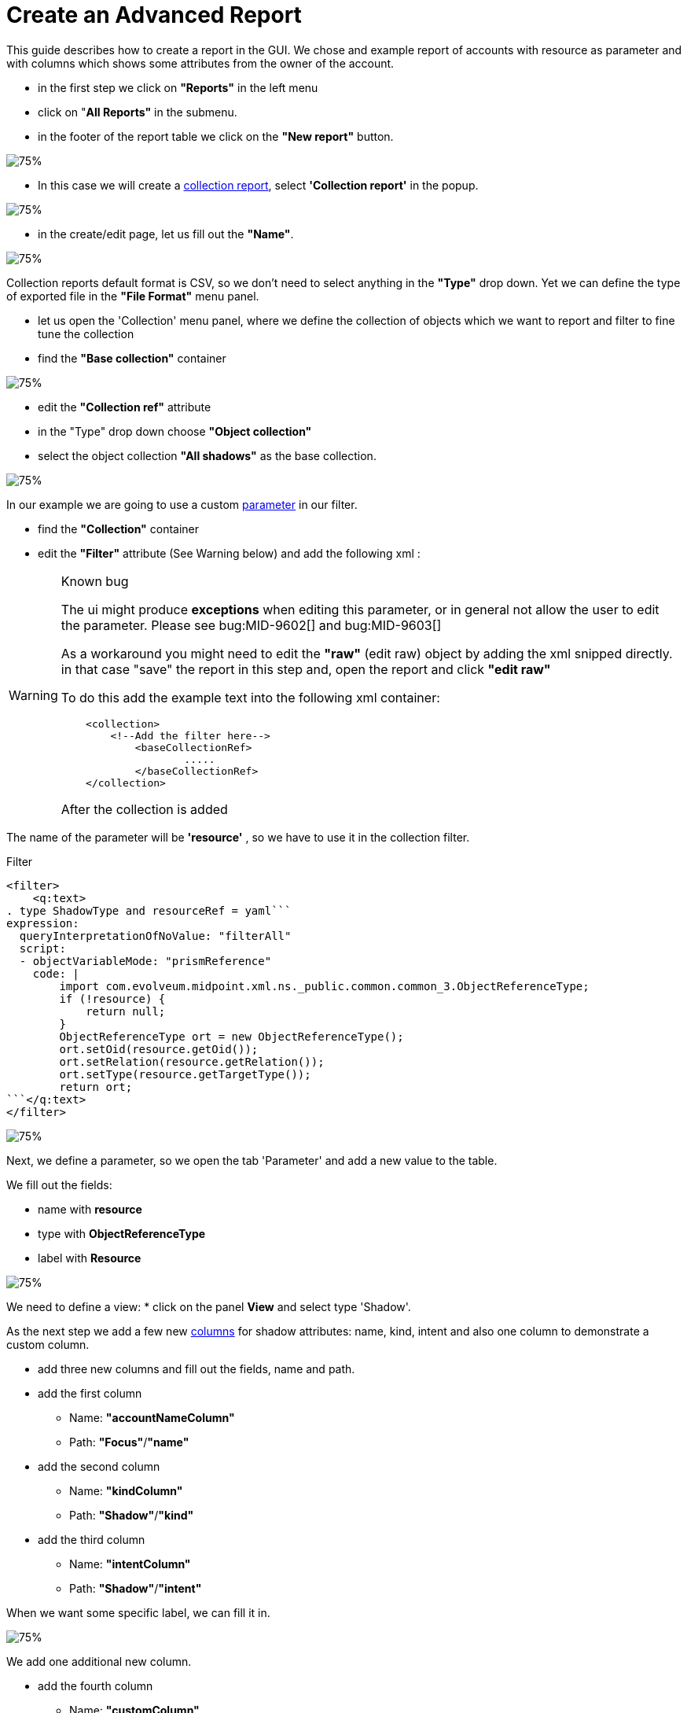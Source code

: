 = Create an Advanced Report

:page-upkeep-status: green
:page-keywords: [ 'report', 'create', 'reporting', 'advanced' ]
:search-alias: "create an advanced report"

This guide describes how to create a report in the GUI.
We chose and example report of accounts with resource as parameter and with columns which shows some attributes from the owner of the account.

* in the first step we click on *"Reports"* in the left menu
* click on "*All Reports"* in the submenu.
* in the footer of the report table we click on the *"New report"* button.

image::reports-all.png[75%]

* In this case we will create a xref:/midpoint/reference/misc/reports/configuration/collection-report.adoc[collection report], select *'Collection report'* in the popup.

image::report-arch.png[75%]

* in the create/edit page, let us fill out the *"Name"*.

image::report-profile.png[75%]

Collection reports default format is CSV, so we don't need to select anything in the *"Type"* drop down.
Yet we can define the type of exported file in the *"File Format"* menu panel.

* let us open the 'Collection' menu panel, where we define the collection of objects which we want to report and filter to fine tune the collection

* find the *"Base collection"* container

image::report-collection.png[75%]

* edit the *"Collection ref"* attribute
* in the "Type" drop down choose *"Object collection"*
* select the object collection *"All shadows"* as the base collection.

image::coll-shadow.png[75%]

In our example we are going to use a custom xref:/midpoint/reference/misc/reports/configuration/collection-report.adoc/#_collection_parameter[parameter] in our filter.

* find the *"Collection"* container
* edit the *"Filter"* attribute (See Warning below) and add the following xml :

//TODO

[WARNING]
.Known bug
====
The ui might produce *exceptions* when editing this parameter, or in general not allow the user to edit the parameter.
Please see bug:MID-9602[] and bug:MID-9603[]

As a workaround you might need to edit the *"raw"* (edit raw) object by adding the xml snipped directly.
in that case "save" the report in this step and, open the report and click *"edit raw"*

To do this add the example text into the following xml container:

[source.xml]
----
    <collection>
        <!--Add the filter here-->
            <baseCollectionRef>
                    .....
            </baseCollectionRef>
    </collection>
----

After the collection is added

====

The name of the parameter will be *'resource'* , so we have to use it in the collection filter.

.Filter
[source,xml]
----
<filter>
    <q:text>
. type ShadowType and resourceRef = yaml```
expression:
  queryInterpretationOfNoValue: "filterAll"
  script:
  - objectVariableMode: "prismReference"
    code: |
        import com.evolveum.midpoint.xml.ns._public.common.common_3.ObjectReferenceType;
        if (!resource) {
            return null;
        }
        ObjectReferenceType ort = new ObjectReferenceType();
        ort.setOid(resource.getOid());
        ort.setRelation(resource.getRelation());
        ort.setType(resource.getTargetType());
        return ort;
```</q:text>
</filter>
----

image::coll-filter.png[75%]

Next, we define a parameter, so we open the tab 'Parameter' and add a new value to the table.

We fill out the fields:

* name with *resource*
* type with *ObjectReferenceType*
* label with *Resource*

image::report-param.png[75%]

We need to define a view:
* click on the panel *View* and select type 'Shadow'.

As the next step we add a few new xref:/midpoint/reference/misc/reports/configuration/collection-report.adoc/#_collection_columns[columns] for shadow attributes: name, kind, intent and also one column to demonstrate a custom column.

* add three new columns and fill out the fields, name and path.
* add the first column
**  Name: *"accountNameColumn"*
**  Path: *"Focus"*/*"name"*
* add the second column
**  Name: *"kindColumn"*
**  Path: *"Shadow"*/*"kind"*
* add the third column
**  Name: *"intentColumn"*
**  Path: *"Shadow"*/*"intent"*

When we want some specific label, we can fill it in.

image::report-view-init.png[75%]

We add one additional new column.

* add the fourth column
**  Name: *"customColumn"*
**  Label: *"Intent and Kind"*

* now we click on the *"edit"* button in last column of the row.

* scroll down to *"Export"* container
* set attribute *"Expression"* to "Script"
* click *"Show script"*
* *"insert"* the following code

.Expression for custom column
[source,groovy]
----
    return  "Intent: " + object.getIntent() + ", Kind: " + object.getKind()
----

image::custom-column.png[75%]

Now we can have a look at the preview of the actual report.

There are two options for the report preview:
"Show report preview" or "Show report preview in popup"

* click *"Show report preview"*

We can see the preview at the *"bottom"* of the screen.

image::show-preview.png[75%]

On the report preview we can see the table with columns and content, which will be part of the exported file.

image::preview.png[75%]

Next we can add a xref:/midpoint/reference/misc/reports/configuration/collection-report.adoc/#_sub_reports[subreport] field to our report.

* click on the *"Subreport"* panel

* add a new column
* fill out the name field with *"owner"*
* fill out the field type with *"FocusType"*

image::sub-report.png[75%]

We also need to change the subreport expression.

* click the *"edit"* button on the right side of the row.
* in the "New subreport" container set the *"Expression"* attribute to  *"Script"*
* click the *"Show script"* button next to the "Expression" attribute
* input the following *code*

.Expression of subreport
[source,groovy]
----
      midpoint.searchShadowOwner(object.getOid());
----

image::sub-report-exp.png[75%]

Let's get back to the view definition.

* click the *"View"* panel

Now we can add new a new column for the email attribute of the owner.

* add the fifth column
**  Name: *"ownerMailColumn"*
**  Label: *"Email of owner"*

image::report-owner-mail.png[75%]

* scroll down to *"Export"* container
* set attribute *"Expression"* to "Script"
* click *"Show script"*
* *insert* the following code

.Expression of owner email column
[source,Groovy]
----
if (owner.isEmpty()) {
        return null;
      }

      for(o in owner){
         if(o!=null){
         oUser=o.asObjectable();
         return oUser.getEmailAddress();
         }
      }

return null;
----

image::mail-own-exp.png[75%]

Also, we can fix the order of columns.
For this we edit every column and fill out the field for 'Previous column' by name of column which we want see before it.

* click *"Edit"*
* in the first container edit the Attribute *"Previous column"*
* do this for each column except the one which should be the first one (chose it by your self)

image::prev-column.png[75%]

After we added the new column, we can have a look at the report preview in the popup.
Here we can see a new column with email address of the owner, which we got from the sub-report.

Finally, we can save and run the report and open the task which generated the report output.

* *save* the report
* return to the report basic page
* click "Run original report"

image::run-o-r.png[75%]

* in the preview click *"Run report"*

image::run-r.png[75%]

A task was executed to generate the report.

* At the top of the page click "Show task" in the blue prompt

image::show-t.png[75%]

* in this the task page you can download the report by clicking "Download report"

When the task finishes, we can download the exported file.

image::download-r.png[75%]

== See Also

- xref:/midpoint/reference/misc/reports/examples/[Report Examples]
- xref:/midpoint/reference/misc/reports/configuration/[Report Configuration]
- xref:/midpoint/reference/misc/reports/configuration/collection-report.adoc[Collection Based Reports]
- xref:/midpoint/reference/misc/reports/configuration/dashboard-report.adoc[Dashboard Based Reports]
